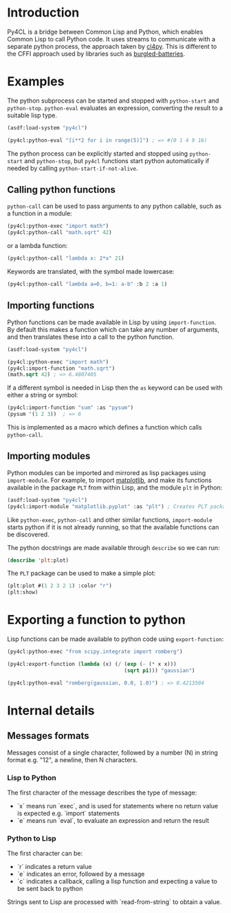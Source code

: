 * Introduction

Py4CL is a bridge between Common Lisp and Python, which enables Common
Lisp to call Python code. It uses streams to communicate with a
separate python process, the approach taken by [[https://github.com/marcoheisig/cl4py][cl4py]]. This is
different to the CFFI approach used by libraries such as [[https://github.com/pinterface/burgled-batteries][burgled-batteries]].

* Examples

The python subprocess can be started and stopped with =python-start= and =python-stop=.
=python-eval= evaluates an expression, converting the result to a suitable lisp type.

#+BEGIN_SRC lisp
(asdf:load-system "py4cl")

(py4cl:python-eval "[i**2 for i in range(5)]") ; => #(0 1 4 9 16)
#+END_SRC

#+RESULTS:
| 0 | 1 | 4 | 9 | 16 |

The python process can be explicitly started and stopped using
=python-start= and =python-stop=, but =py4cl= functions start python
automatically if needed by calling =python-start-if-not-alive=.

** Calling python functions

=python-call= can be used to pass arguments to any python callable, 
such as a function in a module:

#+BEGIN_SRC lisp
(py4cl:python-exec "import math")
(py4cl:python-call "math.sqrt" 42)
#+END_SRC

#+RESULTS:
: 6.4807405

or a lambda function:
#+BEGIN_SRC lisp
(py4cl:python-call "lambda x: 2*x" 21)
#+END_SRC

#+RESULTS:
: 42

Keywords are translated, with the symbol made lowercase:
#+BEGIN_SRC lisp
(py4cl:python-call "lambda a=0, b=1: a-b" :b 2 :a 1)
#+END_SRC

#+RESULTS:
: -1

** Importing functions

Python functions can be made available in Lisp by using =import-function=. By
default this makes a function which can take any number of arguments, and then
translates these into a call to the python function.
#+BEGIN_SRC lisp
(asdf:load-system "py4cl")

(py4cl:python-exec "import math")
(py4cl:import-function "math.sqrt")
(math.sqrt 42) ; => 6.4807405
#+END_SRC

#+RESULTS:
: 6.4807405

If a different symbol is needed in Lisp then the =as= keyword can be
used with either a string or symbol:
#+BEGIN_SRC lisp
(py4cl:import-function "sum" :as "pysum")
(pysum '(1 2 3))  ; => 6
#+END_SRC

#+RESULTS:
: 6

This is implemented as a macro which defines a function which calls =python-call=.

** Importing modules

Python modules can be imported and mirrored as lisp packages using =import-module=.
For example, to import [[https://matplotlib.org/][matplotlib]], and make its functions
available in the package =PLT= from within Lisp, and the module =plt=
in Python:
#+BEGIN_SRC lisp :session import-example
(asdf:load-system "py4cl")
(py4cl:import-module "matplotlib.pyplot" :as "plt") ; Creates PLT package
#+END_SRC

#+RESULTS:
: T

Like =python-exec=, =python-call= and other similar functions, 
=import-module= starts python if it is not already running, so that
the available functions can be discovered.

The python docstrings are made available through =describe= so we can run:
#+BEGIN_SRC  lisp :session import-example
(describe 'plt:plot)
#+END_SRC

The =PLT= package can be used to make a simple plot:
#+BEGIN_SRC lisp :session import-example
(plt:plot #(1 2 3 2 1) :color "r")
(plt:show)
#+END_SRC

#+RESULTS:
: NIL

* Exporting a function to python

Lisp functions can be made available to python code using =export-function=:
#+BEGIN_SRC lisp
(py4cl:python-exec "from scipy.integrate import romberg")

(py4cl:export-function (lambda (x) (/ (exp (- (* x x)))
                                      (sqrt pi))) "gaussian")

(py4cl:python-eval "romberg(gaussian, 0.0, 1.0)") ; => 0.4213504
#+END_SRC

#+RESULTS:
: 0.4213504



* Internal details
** Messages formats

Messages consist of a single character, followed by a number (N) in string
format e.g. "12", a newline, then N characters. 

*** Lisp to Python

The first character of the message describes the type of message:
- `x` means run `exec`, and is used for statements where no return
  value is expected e.g. `import` statements
- `e` means run `eval`, to evaluate an expression and return the
  result

*** Python to Lisp

The first character can be:
- `r` indicates a return value
- `e` indicates an error, followed by a message
- `c` indicates a callback, calling a lisp function and expecting a
  value to be sent back to python

Strings sent to Lisp are processed with `read-from-string` to obtain a
value. 
